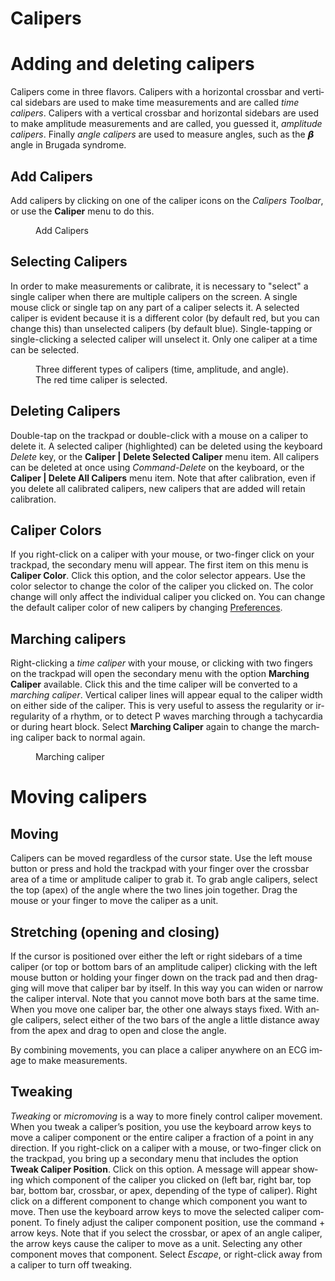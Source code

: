 #+AUTHOR:    David Mann
#+EMAIL:     mannd@epstudiossoftware.com
#+DATE:      
#+KEYWORDS:
#+LANGUAGE:  en
#+OPTIONS:   H:3 num:nil toc:nil \n:nil @:t ::t |:t ^:t -:t f:t *:t <:t
#+OPTIONS:   TeX:t LaTeX:t skip:nil d:nil todo:t pri:nil tags:not-in-toc timestamp:nil
#+EXPORT_SELECT_TAGS: export
#+EXPORT_EXCLUDE_TAGS: noexport
#+HTML_HEAD: <style media="screen" type="text/css"> img {max-width: 100%; height: auto;} </style>
#+HTML_HEAD: <style  type="text/css">:root { color-scheme: light dark; }</style>
* [[../../shrd/icon_32x32@2x.png]] Calipers
* Adding and deleting calipers
Calipers come in three flavors.  Calipers with a horizontal crossbar and vertical sidebars are used to make time measurements and are called /time calipers/.  Calipers with a vertical crossbar and horizontal sidebars are used to make amplitude measurements and are called, you guessed it, /amplitude calipers/.  Finally /angle calipers/ are used to measure angles, such as the 𝞫 angle in Brugada syndrome.
** Add Calipers
Add calipers by clicking on one of the caliper icons on the /Calipers Toolbar/, or use the *Caliper* menu to do this.
#+CAPTION: Add Calipers
[[../gfx/EPCCaliperIcons.png]]
** Selecting Calipers
In order to make measurements or calibrate, it is necessary to "select" a single caliper when there are multiple calipers on the screen.  A single mouse click or single tap on any part of a caliper selects it.  A selected caliper is evident because it is a different color (by default red, but you can change this) than unselected calipers (by default blue).  Single-tapping or single-clicking a selected caliper will unselect it.  Only one caliper at a time can be selected.
#+CAPTION: Three different types of calipers (time, amplitude, and angle).  The red time caliper is selected.
[[../gfx/EPCSelectedCaliper.png]]
** Deleting Calipers
Double-tap on the trackpad or double-click with a mouse on a caliper to delete it.  A selected caliper (highlighted) can be deleted using the keyboard /Delete/ key, or the *Caliper | Delete Selected Caliper* menu item.  All calipers can be deleted at once using /Command-Delete/ on the keyboard, or the *Caliper | Delete All Calipers* menu item.   Note that after calibration, even if you delete all calibrated calipers, new calipers that are added will retain calibration.
** Caliper Colors
If you right-click on a caliper with your mouse, or two-finger click on your trackpad, the secondary menu will appear.  The first item on this menu is *Caliper Color*.  Click this option, and the color selector appears.  Use the color selector to change the color of the caliper you clicked on.  The color change will only affect the individual caliper you clicked on.  You can change the default caliper color of new calipers by changing [[./preferences.html][Preferences]].
** Marching calipers
Right-clicking a /time caliper/ with your mouse, or clicking with two fingers on the trackpad will open the secondary menu with the option *Marching Caliper* available.  Click this and the time caliper will be converted to a /marching caliper/.  Vertical caliper lines will appear equal to the caliper width on either side of the caliper.  This is very useful to assess the regularity or irregularity of a rhythm, or to detect P waves marching through a tachycardia or during heart block.  Select *Marching Caliper* again to change the marching caliper back to normal again.
#+CAPTION: Marching caliper
[[../../shrd/marching_caliper.png]]
* Moving calipers
** Moving
Calipers can be moved regardless of the cursor state.  Use the left mouse button or press and hold the trackpad with your finger over the crossbar area of a time or amplitude caliper to grab it. To grab angle calipers, select the top (apex) of the angle where the two lines join together.  Drag the mouse or your finger to move the caliper as a unit.  
** Stretching (opening and closing)
If the cursor is positioned over either the left or right sidebars of a time caliper (or top or bottom bars of an amplitude caliper) clicking with the left mouse button or holding your finger down on the track pad and then dragging will move that caliper bar by itself.  In this way you can widen or narrow the caliper interval.  Note that you cannot move both bars at the same time.  When you move one caliper bar, the other one always stays fixed.  With angle calipers, select either of the two bars of the angle a little distance away from the apex and drag to open and close the angle.

By combining movements, you can place a caliper anywhere on an ECG image to make measurements.
** Tweaking
/Tweaking/ or /micromoving/ is a way to more finely control caliper movement.  When you tweak a caliper’s position, you use the keyboard arrow keys to move a caliper component or the entire caliper a fraction of a point in any direction.  If you right-click on a caliper with a mouse, or two-finger click on the trackpad, you bring up a secondary menu that includes the option *Tweak Caliper Position*.  Click on this option.  A message will appear showing which component of the caliper you clicked on (left bar, right bar, top bar, bottom bar, crossbar, or apex, depending of the type of caliper).  Right click on a different component to change which component you want to move.  Then use the keyboard arrow keys to move the selected caliper component.  To finely adjust the caliper component position, use the command + arrow keys.  Note that if you select the crossbar, or apex of an angle caliper, the arrow keys cause the caliper to move as a unit.  Selecting any other component moves that component.  Select /Escape/, or right-click away from a caliper to turn off tweaking.
